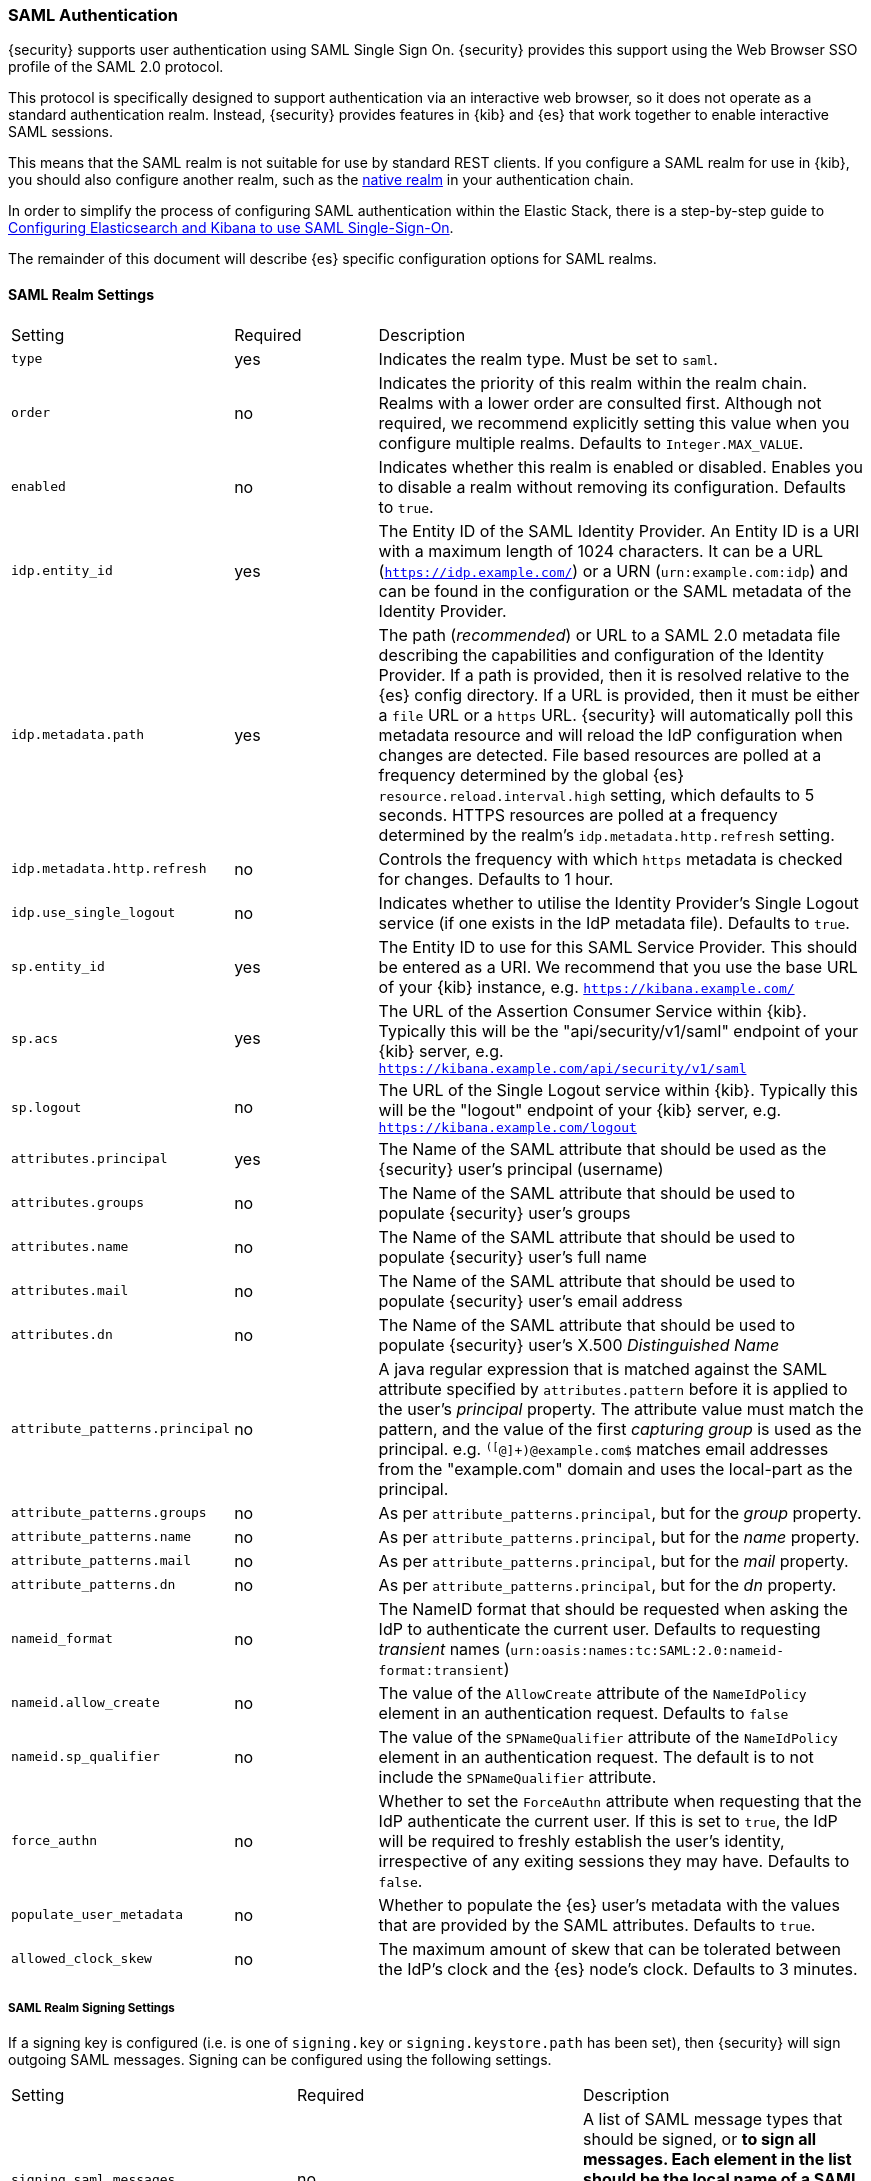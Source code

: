 [[saml-realm]]
=== SAML Authentication
{security} supports user authentication using SAML Single Sign On.
{security} provides this support using the Web Browser SSO profile of the SAML
2.0 protocol.

This protocol is specifically designed to support authentication via an
interactive web browser, so it does not operate as a standard authentication
realm. Instead, {security} provides features in {kib} and {es} that work
together to enable interactive SAML sessions.

This means that the SAML realm is not suitable for use by standard REST clients.
If you configure a SAML realm for use in {kib}, you should also configure
another realm, such as the <<native-realm, native realm>> in your authentication
chain.

In order to simplify the process of configuring SAML authentication within the
Elastic Stack, there is a step-by-step guide to
<<saml-guide, Configuring Elasticsearch and Kibana to use SAML Single-Sign-On>>.

The remainder of this document will describe {es} specific configuration options
for SAML realms.


[[saml-settings]]
==== SAML Realm Settings

[cols="4,^3,10"]
|=======================
| Setting                     | Required | Description
| `type`                      | yes      | Indicates the realm type. Must be set to `saml`.
| `order`                     | no       | Indicates the priority of this realm within the realm chain.
                                           Realms with a lower order are consulted first. Although not
                                           required, we recommend explicitly setting this value when
                                           you configure multiple realms. Defaults to `Integer.MAX_VALUE`.
| `enabled`                   | no       | Indicates whether this realm is enabled or disabled. Enables
                                           you to disable a realm without removing its configuration.
                                           Defaults to `true`.
| `idp.entity_id`             | yes      | The Entity ID of the SAML Identity Provider. An Entity ID is
                                           a URI with a maximum length of 1024 characters. It can be a
                                           URL (`https://idp.example.com/`) or a URN (`urn:example.com:idp`)
                                           and can be found in the configuration or the SAML metadata
                                           of the Identity Provider.
| `idp.metadata.path`         | yes      | The path (_recommended_) or URL to a SAML 2.0 metadata file
                                           describing the capabilities and configuration of the Identity
                                           Provider. 
                                           If a path is provided, then it is resolved relative to the
                                           {es} config directory.
                                           If a URL is provided, then it must be either a `file` URL or
                                           a `https` URL.
                                           {security} will automatically poll this metadata resource and
                                           will reload the IdP configuration when changes are detected.
                                           File based resources are polled at a frequency determined by
                                           the global {es} `resource.reload.interval.high` setting, which
                                           defaults to 5 seconds.
                                           HTTPS resources are polled at a frequency determined by
                                           the realm's `idp.metadata.http.refresh` setting.
| `idp.metadata.http.refresh` | no       | Controls the frequency with which `https` metadata is checked
                                           for changes. Defaults to 1 hour.
| `idp.use_single_logout`     | no       | Indicates whether to utilise the Identity Provider's Single
                                           Logout service (if one exists in the IdP metadata file).
                                           Defaults to `true`.
| `sp.entity_id`              | yes      | The Entity ID to use for this SAML Service Provider.
                                           This should be entered as a URI. We recommend that you use the
                                           base URL of your {kib} instance,
                                           e.g. `https://kibana.example.com/`
| `sp.acs`                    | yes      | The URL of the Assertion Consumer Service within {kib}.
                                           Typically this will be the "api/security/v1/saml" endpoint of
                                           your {kib} server,
                                           e.g. `https://kibana.example.com/api/security/v1/saml`
| `sp.logout`                 | no       | The URL of the Single Logout service within {kib}.
                                           Typically this will be the "logout" endpoint of
                                           your {kib} server,
                                           e.g. `https://kibana.example.com/logout`
| `attributes.principal`      | yes      | The Name of the SAML attribute that should be used as the
                                           {security} user's principal (username)
| `attributes.groups`         | no       | The Name of the SAML attribute that should be used to populate
                                           {security} user's groups
| `attributes.name`           | no       | The Name of the SAML attribute that should be used to populate
                                           {security} user's full name
| `attributes.mail`           | no       | The Name of the SAML attribute that should be used to populate
                                           {security} user's email address
| `attributes.dn`             | no       | The Name of the SAML attribute that should be used to populate
                                           {security} user's X.500 _Distinguished Name_
| `attribute_patterns.principal` | no    | A java regular expression that is matched against the SAML attribute
                                           specified by `attributes.pattern` before it is applied to the user's
                                           _principal_ property.
                                           The attribute value must match the pattern, and the value of the
                                           first _capturing group_ is used as the principal.
                                           e.g. `^([^@]+)@example.com$` matches email addresses from the 
                                           "example.com" domain and uses the local-part as the principal.
| `attribute_patterns.groups`    | no    | As per `attribute_patterns.principal`, but for the _group_ property.
| `attribute_patterns.name`      | no    | As per `attribute_patterns.principal`, but for the _name_ property.
| `attribute_patterns.mail`      | no    | As per `attribute_patterns.principal`, but for the _mail_ property.
| `attribute_patterns.dn`        | no    | As per `attribute_patterns.principal`, but for the _dn_ property.
| `nameid_format`             | no       | The NameID format that should be requested when asking the IdP
                                           to authenticate the current user.
                                           Defaults to requesting _transient_ names
                                           (`urn:oasis:names:tc:SAML:2.0:nameid-format:transient`)
| `nameid.allow_create`       | no       | The value of the `AllowCreate` attribute of the `NameIdPolicy`
                                           element in an authentication request.
                                           Defaults to `false`
| `nameid.sp_qualifier`       | no       | The value of the `SPNameQualifier` attribute of the `NameIdPolicy`
                                           element in an authentication request.
                                           The default is to not include the `SPNameQualifier` attribute.
| `force_authn`               | no       | Whether to set the `ForceAuthn` attribute when requesting that the
                                           IdP authenticate the current user. If this is set to `true`, the
                                           IdP will be required to freshly establish the user's identity,
                                           irrespective of any exiting sessions they may have.
                                           Defaults to `false`.
| `populate_user_metadata`    | no       | Whether to populate the {es} user's metadata with the values that
                                           are provided by the SAML attributes. Defaults to `true`.
| `allowed_clock_skew`        | no       | The maximum amount of skew that can be tolerated between the
                                           IdP's clock and the {es} node's clock. Defaults to 3 minutes.
|=======================

===== SAML Realm Signing Settings

If a signing key is configured (i.e. is one of `signing.key` or `signing.keystore.path` has been set), then
{security} will sign outgoing SAML messages. Signing can be configured using the following settings.

|=======================
| Setting                           | Required | Description
| `signing.saml_messages`           | no       | A list of SAML message types that should be signed, or `*` to
                                                 sign all messages. Each element in the list should be the 
                                                 local name of a SAML XML Element.  Supported element types are
                                                 `AuthnRequest`, `LogoutRequest` and `LogoutResponse`.
                                                 Defaults to `*`.
| `signing.key`                     | no       | Specifies the path to the PEM encoded private key to use for 
                                                 SAML message signing.
                                                 `signing.key` and `signing.keystore.path` may not be used at
                                                  the same time.
| `signing.secure_key_passphrase`   | no       | ({ref}/secure-settings.html[Secure])
                                                 Specifies the passphrase to decrypt the PEM encoded private key if
                                                 it is encrypted.
| `signing.certificate`             | no       | Specifies the path to the PEM encoded certificate (or certificate
                                                 chain) that corresponds to the `signing.key`.  This certificate
                                                 must also be included in the Service Provider metadata, or
                                                 manually configured within the IdP to allow for signature
                                                 validation.
                                                 May only be used if `signing.key` is set.
| `signing.keystore.path`           | no       | The path to the keystore that contains a private key and
                                                 certificate.
                                                 Must be either a Java Keystore (jks) or a PKCS#12 file.
                                                 `signing.key` and `signing.keystore.path` may not be used at the
                                                 same time.
| `signing.keystore.type`           | no       | The type of the keystore. Must be one of "jks" or "PKCS12".
                                                 Defaults to "PKCS12" if the keystore path ends in ".p12", ".pfx" or
                                                 "pkcs12", otherwise uses "jks"
| `signing.keystore.alias`          | no       | Specifies the alias of the key within the keystore that should be
                                                 used for SAML message signing. Defaults to `key`.
| `signing.keystore.secure_password` | no      | ({ref}/secure-settings.html[Secure]) The password to the keystore.
| `signing.keystore.secure_key_password` | no  | ({ref}/secure-settings.html[Secure])
                                                 The password for the key in the keystore.
                                                 Defaults to the keystore password.
|=======================

===== SAML Realm Encryption Settings

If an encryption key is configured (i.e. is one of `encryption.key` or
`encryption.keystore.path` has been set), then {security} will publish
an encryption certificate when generating metadata, and will attempt to
decrypt incoming SAML content.
Encryption can be configured using the following settings.

|=======================
| Setting                             | Required | Description
| `encryption.key`                    | no       | Specifies the path to the PEM encoded private key to use for 
                                                   SAML message descryption.
                                                   `encryption.key` and `encryption.keystore.path` may not be used at
                                                    the same time.
| `encryption.secure_key_passphrase`  | no       | ({ref}/secure-settings.html[Secure])
                                                   Specifies the passphrase to decrypt the PEM encoded private key if
                                                   it is encrypted.
| `encryption.certificate`            | no       | Specifies the path to the PEM encoded certificate (or certificate
                                                   chain) that is associated with the `encryption.key`. This
                                                   certificate must also be included in the Service Provider metadata,
                                                   or manually configured within the IdP to enable message encryption.
                                                   May only be used if `encryption.key` is set.
| `encryption.keystore.path`          | no       | The path to the keystore that contains a private key and
                                                   certificate.
                                                   Must be either a Java Keystore (jks) or a PKCS#12 file.
                                                   `encryption.key` and `encryption.keystore.path` may not be used at
                                                   the same time.
| `encryption.keystore.type`          | no       | The type of the keystore. Must be one of "jks" or "PKCS12".
                                                   Defaults to "PKCS12" if the keystore path ends in ".p12", ".pfx" or
                                                   "pkcs12", otherwise uses "jks"
| `encryption.keystore.alias`       | no         | Specifies the alias of the key within the keystore that should be
                                                   used for SAML message encryption. Defaults to `key`.
| `encryption.keystore.secure_password` | no     | ({ref}/secure-settings.html[Secure]) The password to the keystore.
| `encryption.keystore.secure_key_password` | no | ({ref}/secure-settings.html[Secure])
                                                   The password for the key in the keystore.
|=======================

===== SAML Realm SSL Settings

If you are loading the IdP metadata over SSL/TLS (that is, `idp.metadata.path` is a URL using the `https` protocol)
Then the following settings may be used to configure SSL. If these are not specified, then the {xpack}
{ref}/security-settings.html#ssl-tls-settings[default SSL settings] are used.

These settings are not used for any purpose other than loading metadata over https.

|=======================
| Setting                         | Required | Description
| `ssl.key`                       | no       | Specifies the path to the PEM encoded private key to use for http
                                               client authentication.
                                               `ssl.key` and `ssl.keystore.path` may not be used at the same time.
| `ssl.key_passphrase`            | no       | Specifies the passphrase to decrypt the PEM encoded private key if
                                               it is encrypted. May not be used with `ssl.secure_key_passphrase`
| `ssl.secure_key_passphrase`     | no       | ({ref}/secure-settings.html[Secure])
                                               Specifies the passphrase to decrypt the PEM encoded private key if
                                               it is encrypted. May not be used with `ssl.key_passphrase`
| `ssl.certificate`               | no       | Specifies the path to the PEM encoded certificate (or certificate
                                               chain) that goes with the key. May only be used if `ssl.key` is set.
| `ssl.certificate_authorities`   | no       | Specifies the paths to the PEM encoded certificate authority
                                               certificates that should be trusted.
                                               `ssl.certificate_authorities` and `ssl.truststore.path` may not be
                                               used at the same time.
| `ssl.keystore.path`             | no       | The path to the keystore that contains a private key and
                                               certificate.
                                               Must be either a Java Keystore (jks) or a PKCS#12 file.
                                               `ssl.key` and `ssl.keystore.path` may not be used at the same time.
| `ssl.keystore.type`             | no       | The type of the keystore. Must be one of "jks" or "PKCS12".
                                               Defaults to "PKCS12" if the keystore path ends in ".p12", ".pfx" or
                                               "pkcs12", otherwise uses "jks"
| `ssl.keystore.password`         | no       | The password to the keystore.
                                               May not be used with `ssl.keystore.secure_password`.
| `ssl.keystore.secure_password`  | no       | ({ref}/secure-settings.html[Secure]) The password to the keystore.
                                               May not be used with `ssl.keystore.password`.
| `ssl.keystore.key_password`     | no       | The password for the key in the keystore.
                                               Defaults to the keystore password.
                                               May not be used with `ssl.keystore.secure_key_password`.
| `ssl.keystore.secure_key_password` | no    | ({ref}/secure-settings.html[Secure])
                                               The password for the key in the keystore.
                                               Defaults to the keystore password.
                                               May not be used with `ssl.keystore.key_password`.
| `ssl.truststore.path`           | no       | The path to the keystore that contains the certificates to trust.
                                               Must be either a Java Keystore (jks) or a PKCS#12 file.
                                               `ssl.certificate_authorities` and `ssl.truststore.path` may not be
                                               used at the same time.
| `ssl.truststore.type`           | no       | The type of the truststore. Must be one of "jks" or "PKCS12".
                                               Defaults to "PKCS12" if the keystore path ends in ".p12", ".pfx" or
                                               "pkcs12", otherwise uses "jks"
| `ssl.truststore.password`       | no       | The password to the truststore.
                                               May not be used with `ssl.truststore.secure_password`.
| `ssl.truststore.secure_password` | no      | ({ref}/secure-settings.html[Secure]) The password to the truststore.
                                               May not be used with `ssl.truststore.password`.
| `ssl.verification_mode`         | no       | One of `full` (verify the hostname and the certicate path),
                                               `certificate` (verify the certificate path, but not the hostname) 
                                               or `none` (perform no verification).  Defaults to `full`.
+
                                               See {ref}/security-settings.html#ssl-tls-settings[`xpack.ssl.verification_mode`]
                                               for a more detailed explanation of these values.
| `ssl.supported_protocols`       | no       | Specifies the supported protocols for TLS/SSL.
| `ssl.cipher_suites`             | no       | Specifies the cipher suites that should be supported.
|=======================

